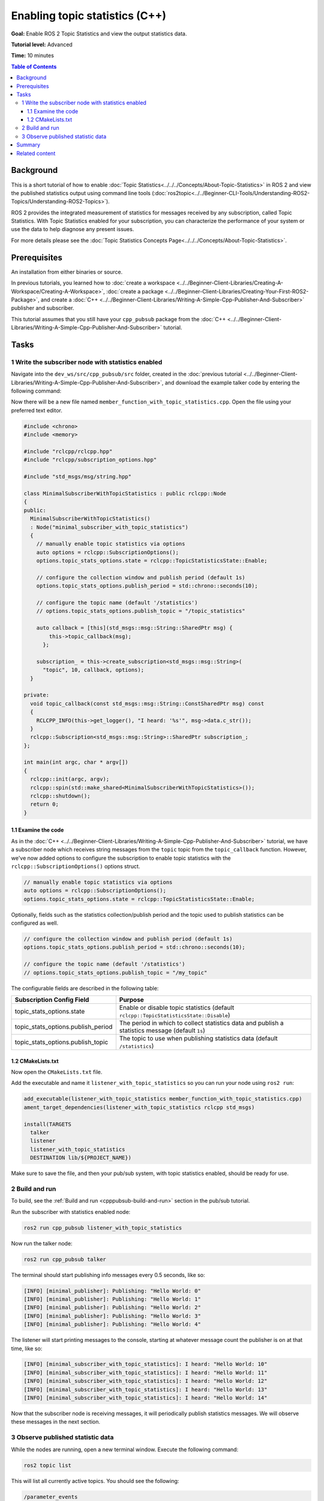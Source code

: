 .. redirect-from::

    Topic-Statistics-Tutorial
    Tutorials/Topics/Topic-Statistics-Tutorial

Enabling topic statistics (C++)
===============================

**Goal:** Enable ROS 2 Topic Statistics and view the output statistics data.

**Tutorial level:** Advanced

**Time:** 10 minutes

.. contents:: Table of Contents
   :local:

Background
----------

This is a short tutorial of how to enable :doc:`Topic Statistics<../../../Concepts/About-Topic-Statistics>`
in ROS 2 and view the published statistics output using command line tools (:doc:`ros2topic<../../Beginner-CLI-Tools/Understanding-ROS2-Topics/Understanding-ROS2-Topics>`).

ROS 2 provides the integrated measurement of statistics for messages received by any subscription,
called Topic Statistics.
With Topic Statistics enabled for your subscription, you can characterize the performance of your
system or use the data to help diagnose any present issues.

For more details please see the :doc:`Topic Statistics Concepts Page<../../../Concepts/About-Topic-Statistics>`.

Prerequisites
-------------

An installation from either binaries or source.

In previous tutorials, you learned how to :doc:`create a workspace <../../Beginner-Client-Libraries/Creating-A-Workspace/Creating-A-Workspace>`,
:doc:`create a package <../../Beginner-Client-Libraries/Creating-Your-First-ROS2-Package>`, and create a :doc:`C++ <../../Beginner-Client-Libraries/Writing-A-Simple-Cpp-Publisher-And-Subscriber>` publisher and subscriber.

This tutorial assumes that you still have your ``cpp_pubsub`` package from the :doc:`C++ <../../Beginner-Client-Libraries/Writing-A-Simple-Cpp-Publisher-And-Subscriber>` tutorial.

Tasks
-----

1 Write the subscriber node with statistics enabled
^^^^^^^^^^^^^^^^^^^^^^^^^^^^^^^^^^^^^^^^^^^^^^^^^^^

Navigate into the ``dev_ws/src/cpp_pubsub/src`` folder, created in the :doc:`previous tutorial <../../Beginner-Client-Libraries/Writing-A-Simple-Cpp-Publisher-And-Subscriber>`, and
download the example talker code by entering the following command:

.. tabs::

   .. group-tab:: Linux

      .. code-block:: console

            wget -O member_function_with_topic_statistics.cpp https://raw.githubusercontent.com/ros2/examples/{REPOS_FILE_BRANCH}/rclcpp/topics/minimal_subscriber/member_function_with_topic_statistics.cpp

   .. group-tab:: macOS

      .. code-block:: console

            wget -O member_function_with_topic_statistics.cpp https://raw.githubusercontent.com/ros2/examples/{REPOS_FILE_BRANCH}/rclcpp/topics/minimal_subscriber/member_function_with_topic_statistics.cpp

   .. group-tab:: Windows

      Right click this link and select Save As ``publisher_member_function.cpp``:

      https://raw.githubusercontent.com/ros2/examples/{REPOS_FILE_BRANCH}/rclcpp/topics/minimal_subscriber/member_function_with_topic_statistics.cpp

Now there will be a new file named ``member_function_with_topic_statistics.cpp``.
Open the file using your preferred text editor.

.. code-block:: C++

    #include <chrono>
    #include <memory>

    #include "rclcpp/rclcpp.hpp"
    #include "rclcpp/subscription_options.hpp"

    #include "std_msgs/msg/string.hpp"

    class MinimalSubscriberWithTopicStatistics : public rclcpp::Node
    {
    public:
      MinimalSubscriberWithTopicStatistics()
      : Node("minimal_subscriber_with_topic_statistics")
      {
        // manually enable topic statistics via options
        auto options = rclcpp::SubscriptionOptions();
        options.topic_stats_options.state = rclcpp::TopicStatisticsState::Enable;

        // configure the collection window and publish period (default 1s)
        options.topic_stats_options.publish_period = std::chrono::seconds(10);

        // configure the topic name (default '/statistics')
        // options.topic_stats_options.publish_topic = "/topic_statistics"

        auto callback = [this](std_msgs::msg::String::SharedPtr msg) {
            this->topic_callback(msg);
          };

        subscription_ = this->create_subscription<std_msgs::msg::String>(
          "topic", 10, callback, options);
      }

    private:
      void topic_callback(const std_msgs::msg::String::ConstSharedPtr msg) const
      {
        RCLCPP_INFO(this->get_logger(), "I heard: '%s'", msg->data.c_str());
      }
      rclcpp::Subscription<std_msgs::msg::String>::SharedPtr subscription_;
    };

    int main(int argc, char * argv[])
    {
      rclcpp::init(argc, argv);
      rclcpp::spin(std::make_shared<MinimalSubscriberWithTopicStatistics>());
      rclcpp::shutdown();
      return 0;
    }

1.1 Examine the code
~~~~~~~~~~~~~~~~~~~~

As in the :doc:`C++ <../../Beginner-Client-Libraries/Writing-A-Simple-Cpp-Publisher-And-Subscriber>` tutorial, we have a subscriber node which receives string messages from the
``topic`` topic from the ``topic_callback`` function.
However, we've now added options to configure the subscription to enable topic statistics with
the ``rclcpp::SubscriptionOptions()`` options struct.

.. code-block:: C++

    // manually enable topic statistics via options
    auto options = rclcpp::SubscriptionOptions();
    options.topic_stats_options.state = rclcpp::TopicStatisticsState::Enable;

Optionally, fields such as the statistics collection/publish period and the topic used to publish
statistics can be configured as well.

.. code-block:: C++

    // configure the collection window and publish period (default 1s)
    options.topic_stats_options.publish_period = std::chrono::seconds(10);

    // configure the topic name (default '/statistics')
    // options.topic_stats_options.publish_topic = "/my_topic"

The configurable fields are described in the following table:

==================================  =============================================================================================
Subscription Config Field            Purpose
==================================  =============================================================================================
topic_stats_options.state            Enable or disable topic statistics (default ``rclcpp::TopicStatisticsState::Disable``)
topic_stats_options.publish_period   The period in which to collect statistics data and publish a statistics message (default ``1s``)
topic_stats_options.publish_topic    The topic to use when publishing statistics data (default ``/statistics``)
==================================  =============================================================================================

1.2 CMakeLists.txt
~~~~~~~~~~~~~~~~~~

Now open the ``CMakeLists.txt`` file.

Add the executable and name it ``listener_with_topic_statistics`` so you can run your node using ``ros2 run``:

.. code-block:: console

    add_executable(listener_with_topic_statistics member_function_with_topic_statistics.cpp)
    ament_target_dependencies(listener_with_topic_statistics rclcpp std_msgs)

    install(TARGETS
      talker
      listener
      listener_with_topic_statistics
      DESTINATION lib/${PROJECT_NAME})

Make sure to save the file, and then your pub/sub system, with topic statistics enabled,
should be ready for use.

2 Build and run
^^^^^^^^^^^^^^^

To build, see the :ref:`Build and run <cpppubsub-build-and-run>` section in the pub/sub tutorial.

Run the subscriber with statistics enabled node:

.. code-block:: console

     ros2 run cpp_pubsub listener_with_topic_statistics

Now run the talker node:

.. code-block:: console

     ros2 run cpp_pubsub talker

The terminal should start publishing info messages every 0.5 seconds, like so:

.. code-block:: console

    [INFO] [minimal_publisher]: Publishing: "Hello World: 0"
    [INFO] [minimal_publisher]: Publishing: "Hello World: 1"
    [INFO] [minimal_publisher]: Publishing: "Hello World: 2"
    [INFO] [minimal_publisher]: Publishing: "Hello World: 3"
    [INFO] [minimal_publisher]: Publishing: "Hello World: 4"

The listener will start printing messages to the console, starting at whatever message count the publisher is on at that time, like so:

.. code-block:: console

  [INFO] [minimal_subscriber_with_topic_statistics]: I heard: "Hello World: 10"
  [INFO] [minimal_subscriber_with_topic_statistics]: I heard: "Hello World: 11"
  [INFO] [minimal_subscriber_with_topic_statistics]: I heard: "Hello World: 12"
  [INFO] [minimal_subscriber_with_topic_statistics]: I heard: "Hello World: 13"
  [INFO] [minimal_subscriber_with_topic_statistics]: I heard: "Hello World: 14"

Now that the subscriber node is receiving messages, it will periodically publish statistics messages.
We will observe these messages in the next section.

3 Observe published statistic data
^^^^^^^^^^^^^^^^^^^^^^^^^^^^^^^^^^

While the nodes are running, open a new terminal window.
Execute the following command:

.. code-block:: console

    ros2 topic list

This will list all currently active topics.
You should see the following:

.. code-block:: console

    /parameter_events
    /rosout
    /statistics
    /topic

If you optionally changed the ``topic_stats_options.publish_topic`` field earlier in the tutorial,
then you will see that name instead of ``/statistics``.

The subscriber node you created is publishing statistics, for the topic ``topic``, to the output topic
``/statistics``.

We can visualize this using :doc:`RQt <../../../Concepts/About-RQt>`

.. image:: images/topic_stats_rqt.png

Now we can view the statistics data published to this topic with the following command:

.. code-block:: console

    ros2 topic echo /statistics

The terminal should start publishing statistics messages every 10 seconds, because the
``topic_stats_options.publish_period`` subscription configuration was optionally changed earlier in the tutorial.

.. code-block:: console

    ---
    measurement_source_name: minimal_subscriber_with_topic_statistics
    metrics_source: message_age
    unit: ms
    window_start:
      sec: 1594856666
      nanosec: 931527366
    window_stop:
      sec: 1594856676
      nanosec: 930797670
    statistics:
    - data_type: 1
      data: .nan
    - data_type: 3
      data: .nan
    - data_type: 2
      data: .nan
    - data_type: 5
      data: 0.0
    - data_type: 4
      data: .nan
    ---
    measurement_source_name: minimal_subscriber_with_topic_statistics
    metrics_source: message_period
    unit: ms
    window_start:
      sec: 1594856666
      nanosec: 931527366
    window_stop:
      sec: 1594856676
      nanosec: 930797670
    statistics:
    - data_type: 1
      data: 499.2746365105009
    - data_type: 3
      data: 500.0
    - data_type: 2
      data: 499.0
    - data_type: 5
      data: 619.0
    - data_type: 4
      data: 0.4463309283488427
    ---

From the `message definition <https://github.com/ros2/rcl_interfaces/tree/{REPOS_FILE_BRANCH}/statistics_msgs>`__
the ``data_types`` are as follows

===============    ===================
data_type value     statistics
===============    ===================
1                   average
2                   minimum
3                   maximum
4                   standard deviation
5                   sample count
===============    ===================

Here we see the two currently possible calculated statistics for the ``std_msgs::msg::String`` message published
to ``/topic`` by the ``minimal_publisher``.
Because the ``std_msgs::msg::String`` does not have a message header, the ``message_age`` calculation cannot be performed,
so NaNs are returned.
However, the ``message_period`` can be calculated and we see the statistics populated
in the message above.

Summary
-------

You created a subscriber node with topic statistics enabled, which published statistics data from
the :doc:`C++ <../../Beginner-Client-Libraries/Writing-A-Simple-Cpp-Service-And-Client>`'s publisher node. You were able to compile and run this node. While running,
you were able to observe the statistics data.

Related content
---------------

To observe how the ``message_age`` period is calculated please see the
`ROS 2 Topic Statistics demo <https://github.com/ros2/demos/tree/{REPOS_FILE_BRANCH}/topic_statistics_demo>`__.
